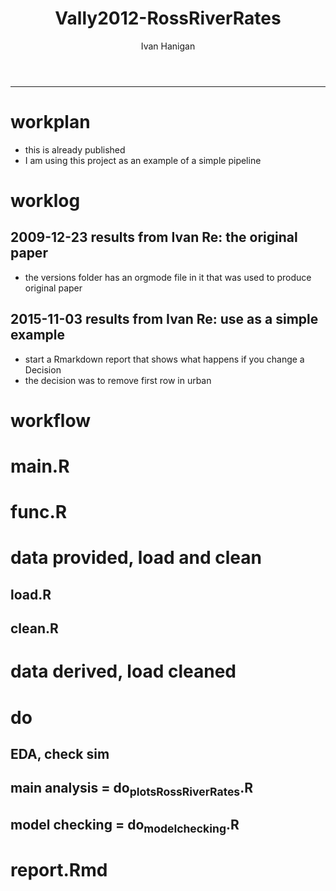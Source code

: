 #+TITLE:Vally2012-RossRiverRates 
#+AUTHOR: Ivan Hanigan
#+email: ivan.hanigan@anu.edu.au
#+LaTeX_CLASS: article
#+LaTeX_CLASS_OPTIONS: [a4paper]
#+LATEX: \tableofcontents
-----

* workplan 
- this is already published
- I am using this project as an example of a simple pipeline
* worklog
** 2009-12-23 results from Ivan Re: the original paper
- the versions folder has an orgmode file in it that was used to produce original paper
** 2015-11-03 results from Ivan Re: use as a simple example
- start a Rmarkdown report that shows what happens if you change a Decision
- the decision was to remove first row in urban

* workflow
** COMMENT test-newnode

#+begin_src R :session *R* :tangle no :exports none :eval yes
  projdir <- "~/projects/Vally2012-RossRiverRates"
  setwd(projdir)
  library(disentangle)
  library(stringr)
  steps <- read.csv(textConnection('
  STEP, INPUTS, OUTPUTS, DESCRIPTION
  Geocoding, private, shapefile, this was done by Mark Peel
  rates,     "shapefile, buffer", rates-ssheet, done by Mark 
  reshape long, rates-ssheet, "d_eastern, d_urban, dat2", dat2 is row binded to add urban and eastern to same table
  model1, "d_eastern, d_urban", "fit, fit1, fit1.1", Note that I decided to exclude zero pop from urban (fit1) and did this again as fit1.1 to show difference
  model2 , dat2, fit2, "This uses a multiplicative term, the variance-covariance matrix is required for B3 and SE"
  model3, dat2, fit3, This is the re-parametrisation so that coeff and se are easier
  '), stringsAsFactors = F, strip.white = T)
  ## #write.csv(steps, "workflow_steps.csv", row.names = F)
  ## steps <- read.csv("workflow_steps.csv", stringsAsFactors = F, strip.white = T)
  
  str(steps)
  nodes <- newnode(
    indat = steps,
    names_col = "STEP",
    in_col = "INPUTS",
    out_col = "OUTPUTS",
    desc_col = "DESCRIPTION",
    nchar_to_snip = 40)
  #DiagrammeR::grViz(nodes)
  
  sink("workflow_steps.dot")
  cat(nodes)
  sink()
  system("dot -Tpdf workflow_steps.dot -o workflow_steps.pdf")
  #browseURL("workflow_steps.pdf")
  
  
#+end_src

#+RESULTS:
: 0


* main.R

#+name:main
#+begin_src R :session *R* :tangle main.R :exports none :eval no :padline no
  # Project: Vally2012-RossRiverRates
  # Author: Hanigan, Ivan
  # Maintainer: <ivan.hanigan@gmail.com>
  
  # This is the main file for the project
  # It should do very little except call the other files
  
  ### Set the working directory
  projdir <- "~/projects/Vally2012-RossRiverRates"
  setwd(projdir)
  
  ### Set any global variables here
  ####################
  ylims <- c(0,10)
  
  ####################
  
  
  ### Run the code
  source("code/func.R")
  # data provided needed cleaning once only, also I am not sharing the entire original file on github
  #source("code/load1.R")
  #source("code/clean1.R")
  # load data derived 
  source("code/load.R")
  # no more cleaning done
  
  # Do some EDA, especially test the sampling from the binomial
  # distribution idea
  # NOT RUN, do this manually
  # source("code/EDA_RossRiverRates.R")
  
  # Do the RRv rates figures for paper
  source("code/do_plots_RossRiverRates.R")
  
  # Do the model checking 
  source("code/do_model_checking.R")
#+end_src

* func.R
* data provided, load and clean 
** load.R
#+name:load
#+begin_src R :session *R* :tangle code/load1.R :exports none :eval no :padline no
# Project: Vally2012-RossRiverRates
# Author: Ivan Hanigan
# Maintainer: ivan.hanigan@gmail.com

# This file loads all the libraries and data files needed
# Don't do any cleanup here

### Load in any data files
# NOT RUN, the excel sheet was read once only and used to create derived data for future work
dat <- read_excel("data_provided/RRV Erp96_MGA_EastVUrban_210208 Mark's final w MDLs additions 30 March 2008.xls", sheet='Table 1', skip =1)
str(dat)

#+end_src

** clean.R
#+name:clean
#+begin_src R :session *R* :tangle code/clean1.R :exports none :eval no :padline no
  # Project: Vally2012-RossRiverRates
  # Author: ivanhanigan
  # Maintainer: <ivan.hanigan@gmail.com>
  
  # All the potentially messy data cleanup
  dat[,1:4]
  # We limit the analysis to up to 7.5 km away
  dat <- dat[1:15,]
  str(dat)
  dat$`Buffer (km)` <- as.numeric(dat$`Buffer (km)`)
  names(dat)
   ## [1] "Buffer (km)"                      "RRV cases"
   ## [3] "Total persons"                    "Entire Leschenault RRV rate/1000"
   ## [5] "RRV cases"                        "Total persons"
   ## [7] "Eastern Estuary RRV rate/1000"    "RRV cases"
   ## [9] "Total persons"                    "Urban Bunbury RRV rate/1000"
  
  d_eastern <- dat[,c(1,5:7)]
  names(d_eastern) <- c('buffer','cases','pops','rate')
  
  d_urban <- dat[1:15,c(1,8:10)]
  names(d_urban) <- c('buffer','cases','pops','rate')
  
  # combine the urban and rural data
  d_eastern$urban <- 0
  d_urban$urban <- 1
  dat2 <- rbind(d_eastern, d_urban)
  str(dat2)
  dat2
  
  save.image()
#+end_src
* data derived, load cleaned

#+name:load
#+begin_src R :session *R* :tangle code/load.R :exports none :eval no :padline no
  # Project: Vally2012-RossRiverRates
  # Author: ivanhanigan
  # Maintainer: <ivan.hanigan@gmail.com>
  load(".RData")
  ls()
#+end_src

* do
** EDA, check sim 

#+name:EDA_RossRiverRates
#+begin_src R :session *R* :tangle code/EDA_RossRiverRates.R :exports none :eval no
# Sampling from the binomial distribution
# the cases of ross river counted in concentric buffers around a swamp

str(d_eastern)
# first model this

fit  <- glm(cases~ buffer + offset(log(pops)),family='poisson', data=d_eastern)
summary(fit)
termplot(fit,se=T,partial.resid = TRUE)
par(mfrow=c(2,2))
plot(fit)

# how compare to Hass orig logistic model?
fit_logistic <- glm(cbind(d_eastern$cases,(d_eastern$pops-d_eastern$cases)) ~ buffer,family=binomial(link = "logit"), data=d_eastern)
summary(fit_logistic)
# very close

#### URBAN ####
d_urban


# first model this
fit <- glm(cases~ buffer + offset(log(1+pops)),family='poisson', data=d_urban)
summary(fit)
# try some alternatives
require(splines)
require(mgcv)
# Exclude row with zero pop
d_urban2 <- d_urban[-1,]
fit1 <- glm(cases~ ns(buffer,df=3) + offset(log(pops)),family='poisson', data=d_urban2)
summary(fit1)
termplot(fit1, se = T)
dev.off()
fit2 <- gam(cases~ s(buffer) + offset(log(pops)),family='poisson', data=d_urban2)
summary(fit2)
plot(fit2)
dev.off()
# Looks like nothing going on in Urban

#### Try sampling from the binomial
"Description

background

The data are counts of cases of a disease in concentric buffers around a putative exposure source.

The aim is to display the measured incidence rates with 95% confidence intervals across the buffers to discern if there is a trend related to distance from exposure source.
methods

To calculate the 95% confidence intervals we will generate 1000 random numbers for each buffer zone from the binomial distribution by specifying the probability and sample size of that buffer zone.

The use of the rbinom() function follows the description in Crawley 2002 pp 476-477 (which includes a mathematical description as well).
Input

The data include cases and resident populations counted within each buffer zone using an overlay and intersect GIS operation.
Output

We want to generate a graph with distance on the x axis and incidence rate on the y axis, showing the measured rates and the estimated 95%CI.

REFERENCE:
Crawley, M.J. (2002). Statistical Computing: An Introduction to Data Analysis using S-Plus. John Wiley & Sons Ltd, Chichester.
"
# FIRST WITH FAKE DATA
# Sampling from the binomial distribution
# construct a data frame with the distances, cases and populations.
# the motivating example for this is unpublished data so for this example I'll generate random numbers from a normal distribution to simulate those data, using their (absolute) mean and standard deviation
# construct a data frame with the distances, cases and populations.
buffer=c(0.5,1,1.5,2,2.5,3,3.5,4,4.5,5,5.5,6,6.5,7,7.5)
cases=abs(round(rnorm(15,13,10)))
cases=cases[order(cases,decreasing=T)]
pop=abs(round(rnorm(15,2686,1122)))
pop=pop[order(pop,decreasing=T)]
d=data.frame(buffer,cases,pop)

# the rbinom function
# n = number of random numbers to be generated
# size = sample size
# prob = probability of infection

# create an empty matrix to recieve the estimated counts for each buffer
out=matrix(nrow=0,ncol=3)

# create an empty matrix to recieve the estimated CIs
ci=matrix(nrow=0,ncol=4)

# now loop through each buffer zone
for(i in 1:15){
                # step one generate 1000 random numbers for the buffer zone
                out=rbind(out,# append the new rows to the 'out' matrix
                        cbind(d[i,'buffer'], # an index for each buffer zone
                        rbinom(n=1000,size=d[i,'pop'],prob=d[i,'cases']/d[i,'pop']), # the random number generator is given the required n, sample size (pop) and probability (rate)
                        d[i,'pop'])) # when we finish we want to display the counts as a rate so need the denominator

                # step 2 calculate the two tailed lower and upper 95% expected counts given the specified probability and sample size
                ci=rbind(ci,cbind(d[i,'buffer'],
                        qbinom(p=0.025,size=d[i,'pop'],prob=d[i,'cases']/d[i,'pop']), # qbinom is the quantile function for the binomial distribution
                        qbinom(p=0.975,size=d[i,'pop'],prob=d[i,'cases']/d[i,'pop']),
                        d[i,'pop'])) # for the CIs as a rate

}

# now to generate the plot
# first plot the 1000 generated counts (as a rate/1000)
plot(out[,1],1000*(out[,2]/out[,3]),pch=16,cex=.4,ylab='rate/1000',xlab='Buffer (km)',ylim=c(0,15))
# show the area between the 95% CIs (as a rate/1000) with a grey polygon (note the need to reverse the order of the upper confidence estimates).
polygon(c(ci[,1],ci[15:0.5,1]),c(1000*(ci[,2]/ci[,4]),1000*(ci[15:.5,3]/ci[15:.5,4])),col='grey',border = NA)
# now show the 95% CI as dotted lines
lines(ci[,1],1000*(ci[,2]/ci[,4]),lty=2)
lines(ci[,1],1000*(ci[,3]/ci[,4]),lty=2)
# show the data points on top of the grey polygon
points(out[,1],1000*(out[,2]/out[,3]),pch=16,cex=.4)
# plot the empirical rate
lines(d[,1],1000*(d[,2]/d[,3]),lwd=2)

# add a legend
legend('topright',legend=c('1000 simulated rates','Empirical rate','Simulated 95%CI'),pch=c(16,NA,NA),lty=c(0,1,2),lwd=c(0,2,1))

# save out as whatever image format the journal requires
savePlot('reports/rbinom.jpg',type=c('jpeg'))

dev.off()


##########################################################################3
# NOW WITH THE DATA
# the rbinom function
# n = number of random numbers to be generated
# size = sample size
# prob = probability of infection

# create an empty matrix to recieve the estimated counts for each buffer
out=matrix(nrow=0,ncol=4)

# create an empty matrix to recieve the estimated CIs
#ci=matrix(nrow=0,ncol=4)


#################################################################################
# Do this with a manual loop, set d to the appropriate input and then repeat
par(mfrow=c(2,1))
# start second time here, change d
# and set up a title as appropriate
for(i in 1:2){
if(i == 1){
d=d_eastern
title_label <- "eastern"
} else {
d=d_urban
title_label <- "urban"
}

names(d)=c('buffer','cases','pops','rate')

# create an empty matrix to recieve the estimated counts for each buffer
out=matrix(nrow=0,ncol=4)

# now loop through each buffer zone
for(i in 1:15){
                # step one generate 1000 random numbers for the buffer zone
                out=rbind(out,# append the new rows to the 'out' matrix
                        cbind(1:1000,d[i,'buffer'], # an index for each buffer zone
                        rbinom(n=1000,size=d[i,'pops'],prob=d[i,'cases']/d[i,'pops']), # the random number generator is given the required n, sample size (pop) and probability (rate)
                        d[i,'pops'])) # when we finish we want to display the counts as a rate so need the denominator

#               # NOT RUN step 2 calculate the two tailed lower and upper 95% expected counts of ross river virus given the specified probability and sample size
#               ci=rbind(ci,cbind(d[i,'buffer'],
#                       qbinom(p=0.025,size=d[i,'pop'],prob=d[i,'cases']/d[i,'pop']), # qbinom is the quantile function for the binomial distribution
#                       qbinom(p=0.975,size=d[i,'pop'],prob=d[i,'cases']/d[i,'pop']),
#                       d[i,'pop'])) # for the CIs as a rate
#
}


# reshape?
head(out)
out=as.data.frame(out)
names(out)=c('index','buffer','cases','pops')
# get rid of NAs
out$cases=ifelse(is.na(out$cases),0,out$cases)

out_table=matrix(nrow=0,ncol=5)

#i=1
for(i in 1:1000){
#out[out$index==i,]
fit=glm(cases~ buffer + offset(log(1+pops)),family='poisson', data=out[out$index==i,])

#summary(fit)

out_table=rbind(out_table,
  cbind(out[out$index==i,],predict(fit,type='response'))
  )
#out_table
}

out_table[1:16,]

output=matrix(nrow=0,ncol=4)

for(i in seq(0.5 ,7.5,0.5)){
output=rbind(output,
  cbind(i,
  quantile(out_table[out_table$buffer==i,5],0.5),
  quantile(out_table[out_table$buffer==i,5],0.05),
  quantile(out_table[out_table$buffer==i,5],0.95)
  )
)
}

output

plot(output[,2],type='b',ylim=c(0,50))
lines(output[,3],col='red')
lines(output[,4],col='red')
title(title_label)

output=as.data.frame(output, row.names = F)
names(output)=c('buffer','50pct','5pct','95pct')
output
# NOT RUN
#write.csv(output,'eastern.csv',row.names=F)
#write.csv(output,'urban.csv',row.names=F)
}
# manual loop ends here, repeat with other group
#############################################################
savePlot('reports/simulated.png')
dev.off()

# decision made to go with Poisson


#+end_src

** main analysis = do_plots_RossRiverRates.R
#+name:do_plots_RossRiverRates
#+begin_src R :session *R* :tangle code/do_plots_RossRiverRates.R :exports none :eval no
# ~/projects/Vally2012-RossRiverRates/
# EDA is in EDA_RossRiverRates.r
# this makes final plots

#################################################################################
d_eastern


fit <- glm(cases~ buffer + offset(log(pops)),family='poisson', data=d_eastern )
summa <- summary(fit)
summa
## Coefficients:
##             Estimate Std. Error z value Pr(>|z|)
## (Intercept)  -4.8244     0.1445 -33.384  < 2e-16 ***
## buffer       -0.2465     0.0792  -3.112  0.00186 **
## ---

exp(-0.2465)-1
#= -0.2184686
exp(-0.2465-1.96*0.0792)-1
#=  -0.3308399
exp(-0.2465+1.96*0.0792)-1
# =  -0.08722695


write.table('###### EASTERN','reports/output.txt',row.names=F,col.names=F,quote=F)
sink('reports/output.txt',append=T)
print(summary(fit))
sink()

png('reports/Eastern.png')
par(mar=c(4,4,1.75,1))
plot(d_eastern$buffer,(d_eastern$cases/d_eastern$pops)*1000,type='b',ylim=ylims,ylab='Incidence Rate per 1000',xlab='Buffer (Kilometres)')

lines(d_eastern$buffer,(predict(fit,type='response')/d_eastern$pops)*1000,lwd=2)

pred1  <-  predict(fit,type='link',se.fit=T)

#CIs = exp(pred1$fit-1.96*pred1$se.fit)

with(d_eastern,
  with(pred1,
    matlines(buffer,
      cbind(
        exp(fit-1.96*se.fit)/pops,
        exp(fit+1.96*se.fit)/pops
        )*1000,
      lty=2,
      col=1))
      )

legend('topright',c('Data','Model fit','95% CI'),lty=c(1,1,2),pch=c(1,NA,NA),lwd=c(1,2,1))
dev.off()


#################################################################################
d_urban

fit <- glm(cases~ buffer + offset(log(1+pops)),family='poisson', data=d_urban )
summa <- summary(fit)
summa$coeff
##               Estimate Std. Error     z value     Pr(>|z|)
## (Intercept) -5.5236291 0.33353693 -16.5607719 1.338655e-61
## buffer       0.0385268 0.06351951   0.6065349 5.441596e-01

# decided to exclude zero pop from urban
d_urban2 <- d_urban[-1,]
d_urban2

fit <- glm(cases~ buffer + offset(log(pops)),family='poisson', data=d_urban2 )

write.table('###### URBAN EXCLUDING ZERO POPULATION BUFFER 0.5','reports/output.txt',row.names=F,col.names=F,quote=F,append=T)
sink('reports/output.txt',append=T)
print(summary(fit))
sink()

png('reports/Urban.png')
par(mar=c(4,4,1.75,1))
plot(c(0.5,d_urban2$buffer),c(NA,(d_urban2$cases/d_urban2$pops)*1000),type='b',ylim=ylims, xlim = c(0,7.5),ylab='Incidence Rate per 1000',xlab='Buffer (Kilometres)')

lines(d_urban2$buffer,(predict(fit,type='response')/d_urban2$pops)*1000,lwd=2)

pred1  <-  predict(fit,type='link',se.fit=T)

with(d_urban2,
     with(pred1,
          matlines(buffer,
                   cbind(
                     exp(fit-1.96*se.fit)/pops,
                     exp(fit+1.96*se.fit)/pops
                   )*1000,
                   lty=2,
                   col=1))
)

legend('topright',c('Data','Model fit','95% CI'),lty=c(1,1,2),pch=c(1,NA,NA),lwd=c(1,2,1))
dev.off()


#+end_src

** model checking = do_model_checking.R
#+name:do_model_checking
#+begin_src R :session *R* :tangle code/do_model_checking.R :exports none :eval no
  # aims
  ## test the different way to handle the missing population row, also
  ## different parametrisations for the effect modification by urban
  ## we show that the coeffs and se are equivalent 
  
  # model 0 effect in eastern
  #d_eastern
  fit <- glm(cases~ buffer + offset(log(1+pops)),family='poisson', data=d_eastern )
  summa <- summary(fit)
  summa
  ## Coefficients:
  ##             Estimate Std. Error z value Pr(>|z|)
  ## (Intercept) -4.82425    0.14451 -33.382  < 2e-16 ***
  ## buffer      -0.24702    0.07921  -3.119  0.00182 **
  
  # model 1 effect in urban with dropped zero pop zone
  d_urban2 <- d_urban[-1,]
  fit1 <- glm(cases~ buffer + offset(log(pops)),family='poisson', data=d_urban2 )
  summary(fit1)
  # now  without dropping the empty pop
  fit1.1 <- glm(cases~ buffer + offset(log(1+pops)),family='poisson', data=d_urban )
  summa <- summary(fit1.1)
  summa
  ## Coefficients:
  ##             Estimate Std. Error z value Pr(>|z|)
  ## (Intercept) -5.52363    0.33354 -16.561   <2e-16 ***
  ## buffer       0.03853    0.06352   0.607    0.544
  
  
  # model 2 is a multiplicative term
  fit2 <- glm(cases ~ buffer * urban + offset(log(1+pops)), family = 'poisson', data = dat2)
  summa <- summary(fit2)
  summa
  ## Coefficients:
  ##              Estimate Std. Error z value Pr(>|z|)
  ## (Intercept)  -4.82425    0.14451 -33.382  < 2e-16 ***
  ## buffer       -0.24702    0.07921  -3.119  0.00182 **
  ## urban        -0.69938    0.36350  -1.924  0.05435 .
  ## buffer:urban  0.28555    0.10153   2.812  0.00492 **
  
  # the coeff on buffer is for urban = 0 is main effect
  # the coeff on buffer:urban is for urban = 1 is the marginal effect
  b1 <- summa$coeff[2,1]
  b3 <- summa$coeff[4,1]
  b1 + b3
  # 0.0385268
  # but what about that p-value?  and the se?
  #str(fit2)
  fit2_vcov <- vcov(fit2)
  #fit2_vcov
  # now calculate the conditional standard error for the marginal effect of buffer for the value of the modifying variable (Z, urban =1)
  varb1<-fit2_vcov[2,2]
  varb3<-fit2_vcov[4,4]
  covarb1b3<-fit2_vcov[2,4]
  Z<-1
  conditional_se <- sqrt(varb1+varb3*(Z^2)+2*Z*covarb1b3)
  conditional_se
  
  
  
  # model 3 is the re-parametrisation
  dat2$buffer_urban <- dat2$buffer * dat2$urban
  dat2$buffer_eastern <- dat2$buffer * (1-dat2$urban)
  
  fit3 <- glm(cases ~ buffer_urban + buffer_eastern + urban + offset(log(1+pops)), family = 'poisson', data = dat2)
  summa <- summary(fit3)
  summa
  
  ## Coefficients:
  ##                Estimate Std. Error z value Pr(>|z|)
  ## (Intercept)    -4.82425    0.14451 -33.382  < 2e-16 ***
  ## buffer_urban    0.03853    0.06352   0.607  0.54416
  ## buffer_eastern -0.24702    0.07921  -3.119  0.00182 **
  ## urban          -0.69938    0.36350  -1.924  0.05435 .
  
  
#+end_src

* report.Rmd
#+name:main
#+begin_src R :session *R* :tangle main.Rmd :exports none :eval no :padline no
---
title: "Ross River virus paper: model checking"
author: "ivanhanigan"
date: "3/11/2015"
output: html_document
---

# Introduction 

This is a report of the model checking performed for the paper:  Vally, H., Peel, M., Dowse, G. K., Cameron, S., Codde, J. P., Hanigan, I., \& Lindsay, M. D. a. (2012). Geographic information systems used to describe the link between the risk of Ross River virus infection and proximity to the Leschenault Estuary, WA. Australian and New Zealand Journal of Public Health, 36(3), 229–235. doi:10.1111/j.1753-6405.2012.00869.x

```{r, echo = FALSE, results = 'hide'}
source("main.R")
# this just re-ran all the analysis
# the alternate models are in the do_model_checking.R file
# for the report we need xtable
library(xtable)
```  

# The issues

- In original modelling I chose to drop a buffer in the urban zone that had zero population
- This could have been dealt with by adding one to the `offset(log(pop))`
- The difference in the two models is shown:

```{r, results = 'asis'}
# the first time I dropped that row
fit1$call
print(xtable(fit1), type = 'html')

# this time I have kept it
fit1.1$call
print(xtable(fit1.1), type = 'html')
```
  
#+end_src


